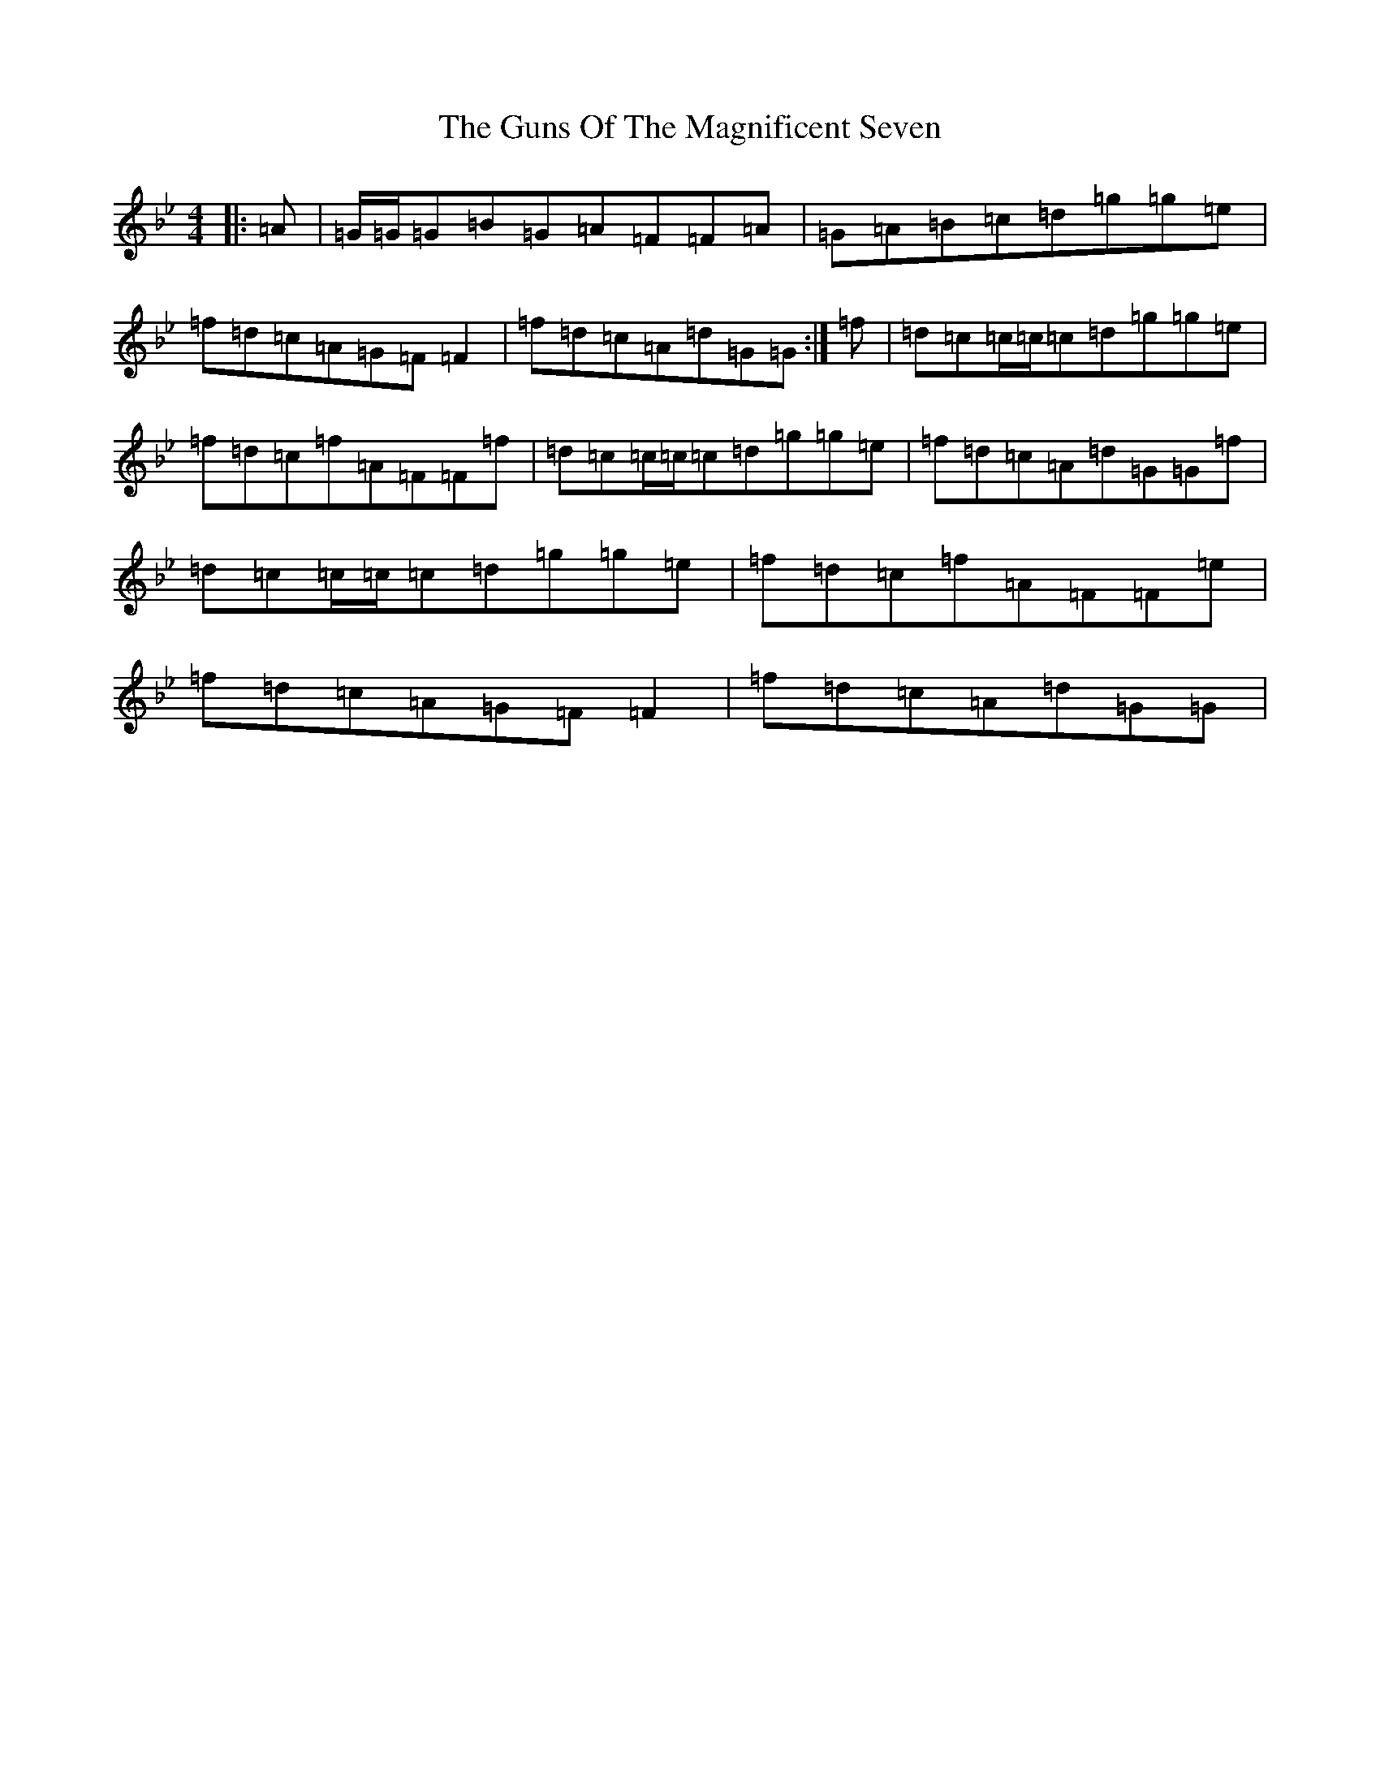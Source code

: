 X: 5024
T: Guns Of The Magnificent Seven, The
S: https://thesession.org/tunes/40#setting34405
Z: A Dorian
R: reel
M:4/4
L:1/8
K: C Dorian
|:=A|=G/2=G/2=G=B=G=A=F=F=A|=G=A=B=c=d=g=g=e|=f=d=c=A=G=F=F2|=f=d=c=A=d=G=G:|=f|=d=c=c/2=c/2=c=d=g=g=e|=f=d=c=f=A=F=F=f|=d=c=c/2=c/2=c=d=g=g=e|=f=d=c=A=d=G=G=f|=d=c=c/2=c/2=c=d=g=g=e|=f=d=c=f=A=F=F=e|=f=d=c=A=G=F=F2|=f=d=c=A=d=G=G|